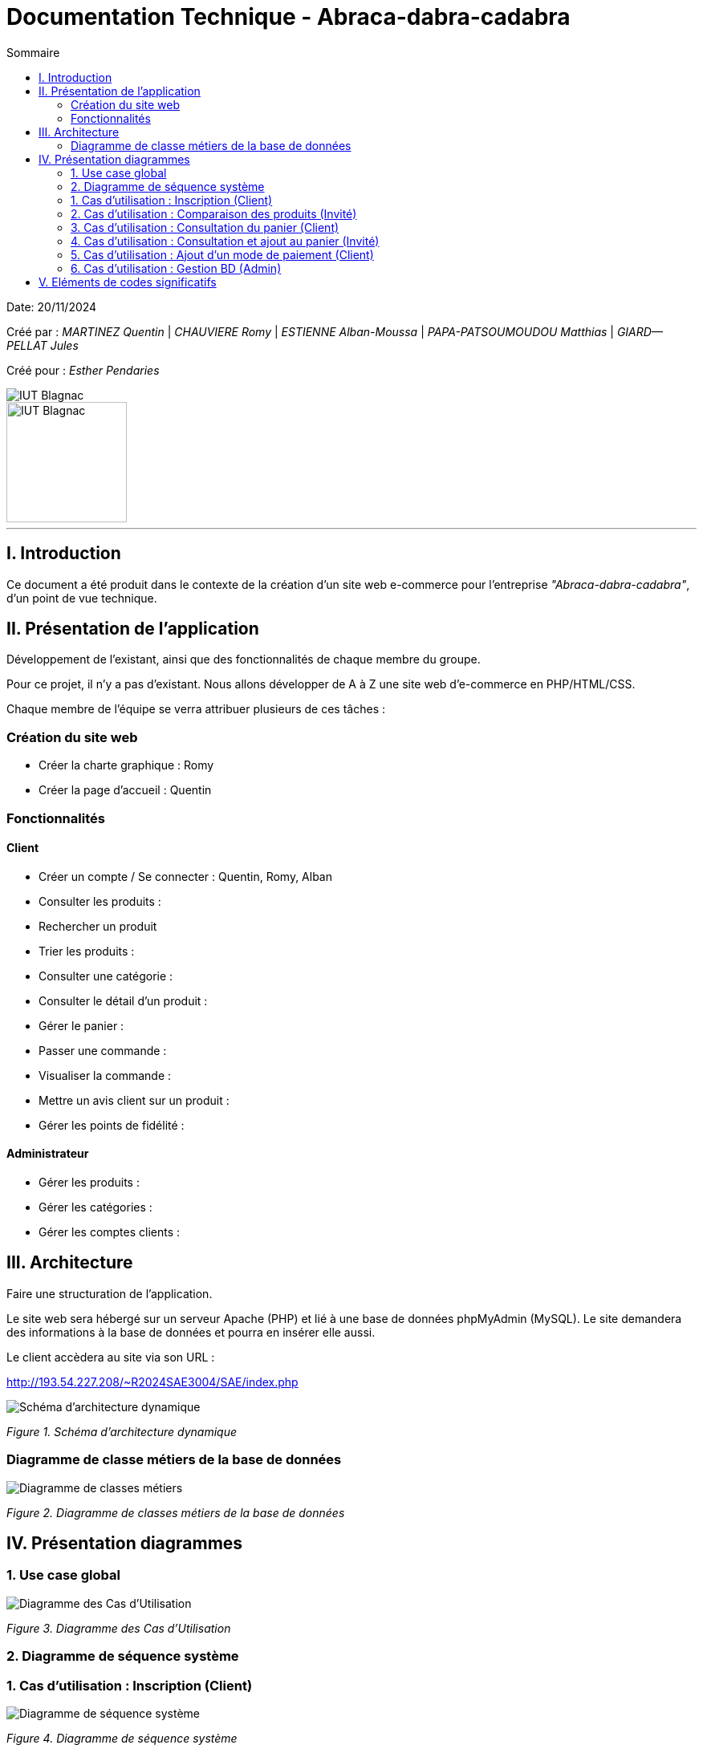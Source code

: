 = Documentation Technique - Abraca-dabra-cadabra
:toc:
:toc-title: Sommaire

:Entreprise: Abraca-dabra-cadabra
:Equipe:  

Date: 20/11/2024

Créé par : _MARTINEZ Quentin_ | _CHAUVIERE Romy_ | _ESTIENNE Alban-Moussa_ | _PAPA-PATSOUMOUDOU Matthias_ | _GIARD--PELLAT Jules_ 

Créé pour : _Esther Pendaries_

image::../../images/IUT.png[IUT Blagnac]
image::../../images/LOGO IUT.png[IUT Blagnac, width=150, height=150]

---

== I. Introduction
[.text-justify]
Ce document a été produit dans le contexte de la création d'un site web e-commerce pour l'entreprise _"Abraca-dabra-cadabra"_, d'un point de vue technique.

== II. Présentation de l'application
[.text-justify]
Développement de l'existant, ainsi que des fonctionnalités de chaque membre du groupe.

Pour ce projet, il n'y a pas d'existant. Nous allons développer de A à Z une site web d'e-commerce en PHP/HTML/CSS.

Chaque membre de l'équipe se verra attribuer plusieurs de ces tâches : 

=== Création du site web

- Créer la charte graphique : Romy
- Créer la page d'accueil : Quentin

=== Fonctionnalités

==== Client

- Créer un compte / Se connecter : Quentin, Romy, Alban
- Consulter les produits :
- Rechercher un produit
- Trier les produits :
- Consulter une catégorie :
- Consulter le détail d'un produit :
- Gérer le panier : 
- Passer une commande :
- Visualiser la commande :
- Mettre un avis client sur un produit :
- Gérer les points de fidélité :

==== Administrateur

- Gérer les produits :
- Gérer les catégories :
- Gérer les comptes clients : 

== III. Architecture
[.text-justify]
Faire une structuration de l'application.

Le site web sera hébergé sur un serveur Apache (PHP) et lié à une base de données phpMyAdmin (MySQL). Le site demandera des informations à la base de données et pourra en insérer elle aussi.

Le client accèdera au site via son URL : 

http://193.54.227.208/~R2024SAE3004/SAE/index.php

image::../../images/schema_architecture_dynamique.jpg[Schéma d'architecture dynamique]
_Figure 1. Schéma d'architecture dynamique_

=== Diagramme de classe métiers de la base de données

image::../../images/DCM.png[Diagramme de classes métiers]
_Figure 2. Diagramme de classes métiers de la base de données_

== IV. Présentation diagrammes
[.text-justify]

=== 1. Use case global 

image::../../images/UC.png[Diagramme des Cas d'Utilisation]
_Figure 3. Diagramme des Cas d'Utilisation_

=== 2. Diagramme de séquence système

[.text-justify]

=== 1. Cas d'utilisation : Inscription (Client)
[.text-justify]

image::../../images/DSS_1.png[Diagramme de séquence système]
_Figure 4. Diagramme de séquence système_

=== 2. Cas d'utilisation : Comparaison des produits (Invité)
[.text-justify]

image::../../images/DSS_2.png[Diagramme de séquence système]
_Figure 5. Diagramme de séquence système_

=== 3. Cas d'utilisation : Consultation du panier (Client)
[.text-justify]

image::../../images/DSS_3.png[Diagramme de séquence système]
_Figure 6. Diagramme de séquence système_

=== 4. Cas d'utilisation : Consultation et ajout au panier (Invité)
[.text-justify]

image::../../images/DSS_4.png[Diagramme de séquence système]
_Figure 7. Diagramme de séquence système_

=== 5. Cas d'utilisation : Ajout d'un mode de paiement (Client)
[.text-justify]

image::../../images/DSS_5.png[Diagramme de séquence système]
_Figure 8. Diagramme de séquence système_

=== 6. Cas d'utilisation : Gestion BD (Admin) 
[.text-justify]

image::../../images/DSS_6.png[Diagramme de séquence système]
_Figure 9. Diagramme de séquence système_

== V. Eléments de codes significatifs
[.text-justify]
Faire les commentaires de chaque fonctionnalité.
